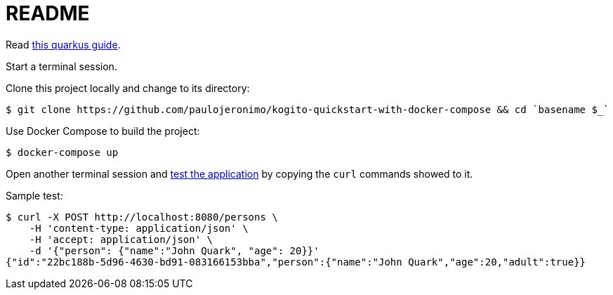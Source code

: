 = README

Read https://quarkus.io/guides/kogito[this quarkus guide^].

Start a terminal session.

Clone this project locally and change to its directory:

----
$ git clone https://github.com/paulojeronimo/kogito-quickstart-with-docker-compose && cd `basename $_`
----

Use Docker Compose to build the project:

----
$ docker-compose up
----

Open another terminal session and
https://quarkus.io/guides/kogito#testing-the-application[test the
application] by copying the `curl` commands showed to it.

Sample test:

----
$ curl -X POST http://localhost:8080/persons \
    -H 'content-type: application/json' \
    -H 'accept: application/json' \
    -d '{"person": {"name":"John Quark", "age": 20}}'
{"id":"22bc188b-5d96-4630-bd91-083166153bba","person":{"name":"John Quark","age":20,"adult":true}}
----
